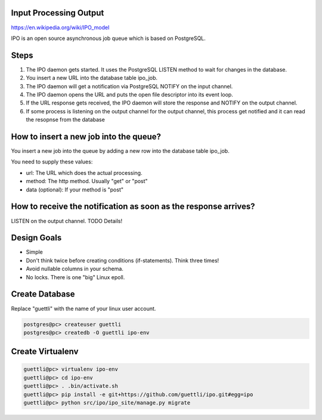Input Processing Output
=======================

https://en.wikipedia.org/wiki/IPO_model

IPO is an open source asynchronous job queue which is based on PostgreSQL.

Steps
=====

#. The IPO daemon gets started. It uses the PostgreSQL LISTEN method to wait for changes in the database.
#. You insert a new URL into the database table ipo_job.
#. The IPO daemon will get a notification via PostgreSQL NOTIFY on the input channel.
#. The IPO daemon opens the URL and puts the open file descriptor into its event loop.
#. If the URL response gets received, the IPO daemon will store the response and NOTIFY on the output channel.
#. If some process is listening on the output channel for the output channel, this process get notified and it can read the resopnse from the database


How to insert a new job into the queue?
=======================================

You insert a new job into the queue by adding a new row into the database table ipo_job.

You need to supply these values:

* url: The URL which does the actual processing.
* method: The http method. Usually "get" or "post"
* data (optional): If your method is "post"


How to receive the notification as soon as the response arrives?
===============================================================

LISTEN on the output channel. TODO Details!


Design Goals
============

* Simple
* Don't think twice before creating conditions (if-statements). Think three times!
* Avoid nullable columns in your schema.
* No locks. There is one "big" Linux epoll.

Create Database
===============

Replace "guettli" with the name of your linux user account.

.. code:: shell

    postgres@pc> createuser guettli
    postgres@pc> createdb -O guettli ipo-env


Create Virtualenv
=================

.. code:: python

    guettli@pc> virtualenv ipo-env
    guettli@pc> cd ipo-env
    guettli@pc> . .bin/activate.sh
    guettli@pc> pip install -e git+https://github.com/guettli/ipo.git#egg=ipo
    guettli@pc> python src/ipo/ipo_site/manage.py migrate


